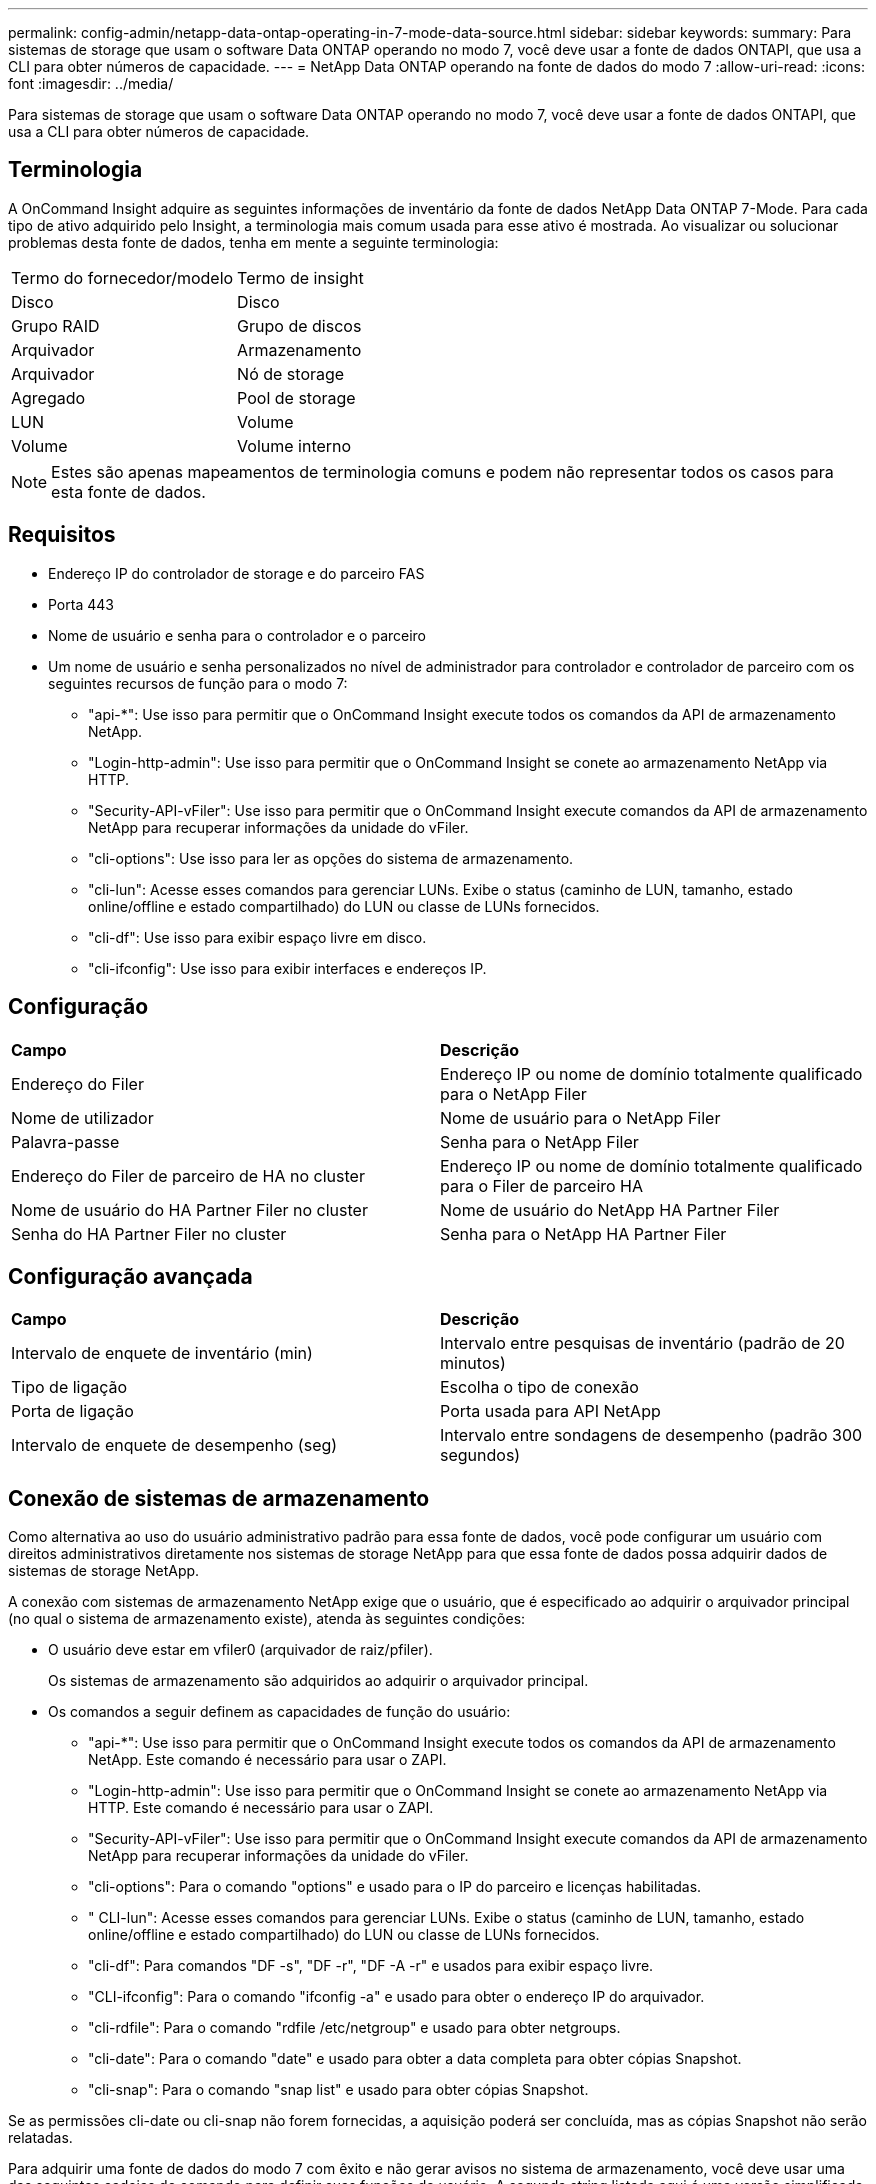 ---
permalink: config-admin/netapp-data-ontap-operating-in-7-mode-data-source.html 
sidebar: sidebar 
keywords:  
summary: Para sistemas de storage que usam o software Data ONTAP operando no modo 7, você deve usar a fonte de dados ONTAPI, que usa a CLI para obter números de capacidade. 
---
= NetApp Data ONTAP operando na fonte de dados do modo 7
:allow-uri-read: 
:icons: font
:imagesdir: ../media/


[role="lead"]
Para sistemas de storage que usam o software Data ONTAP operando no modo 7, você deve usar a fonte de dados ONTAPI, que usa a CLI para obter números de capacidade.



== Terminologia

A OnCommand Insight adquire as seguintes informações de inventário da fonte de dados NetApp Data ONTAP 7-Mode. Para cada tipo de ativo adquirido pelo Insight, a terminologia mais comum usada para esse ativo é mostrada. Ao visualizar ou solucionar problemas desta fonte de dados, tenha em mente a seguinte terminologia:

|===


| Termo do fornecedor/modelo | Termo de insight 


 a| 
Disco
 a| 
Disco



 a| 
Grupo RAID
 a| 
Grupo de discos



 a| 
Arquivador
 a| 
Armazenamento



 a| 
Arquivador
 a| 
Nó de storage



 a| 
Agregado
 a| 
Pool de storage



 a| 
LUN
 a| 
Volume



 a| 
Volume
 a| 
Volume interno

|===
[NOTE]
====
Estes são apenas mapeamentos de terminologia comuns e podem não representar todos os casos para esta fonte de dados.

====


== Requisitos

* Endereço IP do controlador de storage e do parceiro FAS
* Porta 443
* Nome de usuário e senha para o controlador e o parceiro
* Um nome de usuário e senha personalizados no nível de administrador para controlador e controlador de parceiro com os seguintes recursos de função para o modo 7:
+
** "api-*": Use isso para permitir que o OnCommand Insight execute todos os comandos da API de armazenamento NetApp.
** "Login-http-admin": Use isso para permitir que o OnCommand Insight se conete ao armazenamento NetApp via HTTP.
** "Security-API-vFiler": Use isso para permitir que o OnCommand Insight execute comandos da API de armazenamento NetApp para recuperar informações da unidade do vFiler.
** "cli-options": Use isso para ler as opções do sistema de armazenamento.
** "cli-lun": Acesse esses comandos para gerenciar LUNs. Exibe o status (caminho de LUN, tamanho, estado online/offline e estado compartilhado) do LUN ou classe de LUNs fornecidos.
** "cli-df": Use isso para exibir espaço livre em disco.
** "cli-ifconfig": Use isso para exibir interfaces e endereços IP.






== Configuração

|===


| *Campo* | *Descrição* 


 a| 
Endereço do Filer
 a| 
Endereço IP ou nome de domínio totalmente qualificado para o NetApp Filer



 a| 
Nome de utilizador
 a| 
Nome de usuário para o NetApp Filer



 a| 
Palavra-passe
 a| 
Senha para o NetApp Filer



 a| 
Endereço do Filer de parceiro de HA no cluster
 a| 
Endereço IP ou nome de domínio totalmente qualificado para o Filer de parceiro HA



 a| 
Nome de usuário do HA Partner Filer no cluster
 a| 
Nome de usuário do NetApp HA Partner Filer



 a| 
Senha do HA Partner Filer no cluster
 a| 
Senha para o NetApp HA Partner Filer

|===


== Configuração avançada

|===


| *Campo* | *Descrição* 


 a| 
Intervalo de enquete de inventário (min)
 a| 
Intervalo entre pesquisas de inventário (padrão de 20 minutos)



 a| 
Tipo de ligação
 a| 
Escolha o tipo de conexão



 a| 
Porta de ligação
 a| 
Porta usada para API NetApp



 a| 
Intervalo de enquete de desempenho (seg)
 a| 
Intervalo entre sondagens de desempenho (padrão 300 segundos)

|===


== Conexão de sistemas de armazenamento

Como alternativa ao uso do usuário administrativo padrão para essa fonte de dados, você pode configurar um usuário com direitos administrativos diretamente nos sistemas de storage NetApp para que essa fonte de dados possa adquirir dados de sistemas de storage NetApp.

A conexão com sistemas de armazenamento NetApp exige que o usuário, que é especificado ao adquirir o arquivador principal (no qual o sistema de armazenamento existe), atenda às seguintes condições:

* O usuário deve estar em vfiler0 (arquivador de raiz/pfiler).
+
Os sistemas de armazenamento são adquiridos ao adquirir o arquivador principal.

* Os comandos a seguir definem as capacidades de função do usuário:
+
** "api-*": Use isso para permitir que o OnCommand Insight execute todos os comandos da API de armazenamento NetApp. Este comando é necessário para usar o ZAPI.
** "Login-http-admin": Use isso para permitir que o OnCommand Insight se conete ao armazenamento NetApp via HTTP. Este comando é necessário para usar o ZAPI.
** "Security-API-vFiler": Use isso para permitir que o OnCommand Insight execute comandos da API de armazenamento NetApp para recuperar informações da unidade do vFiler.
** "cli-options": Para o comando "options" e usado para o IP do parceiro e licenças habilitadas.
** " CLI-lun": Acesse esses comandos para gerenciar LUNs. Exibe o status (caminho de LUN, tamanho, estado online/offline e estado compartilhado) do LUN ou classe de LUNs fornecidos.
** "cli-df": Para comandos "DF -s", "DF -r", "DF -A -r" e usados para exibir espaço livre.
** "CLI-ifconfig": Para o comando "ifconfig -a" e usado para obter o endereço IP do arquivador.
** "cli-rdfile": Para o comando "rdfile /etc/netgroup" e usado para obter netgroups.
** "cli-date": Para o comando "date" e usado para obter a data completa para obter cópias Snapshot.
** "cli-snap": Para o comando "snap list" e usado para obter cópias Snapshot.




Se as permissões cli-date ou cli-snap não forem fornecidas, a aquisição poderá ser concluída, mas as cópias Snapshot não serão relatadas.

Para adquirir uma fonte de dados do modo 7 com êxito e não gerar avisos no sistema de armazenamento, você deve usar uma das seguintes cadeias de comando para definir suas funções de usuário. A segunda string listada aqui é uma versão simplificada da primeira:

[listing]
----
login-http-admin,api-*,security-api-vfile,cli-rdfile,cli-options,cli-df,cli-lun,cli-ifconfig,cli-date,cli-snap,
or
login-http-admin,api-*,security-api-vfile,cli-*
----
